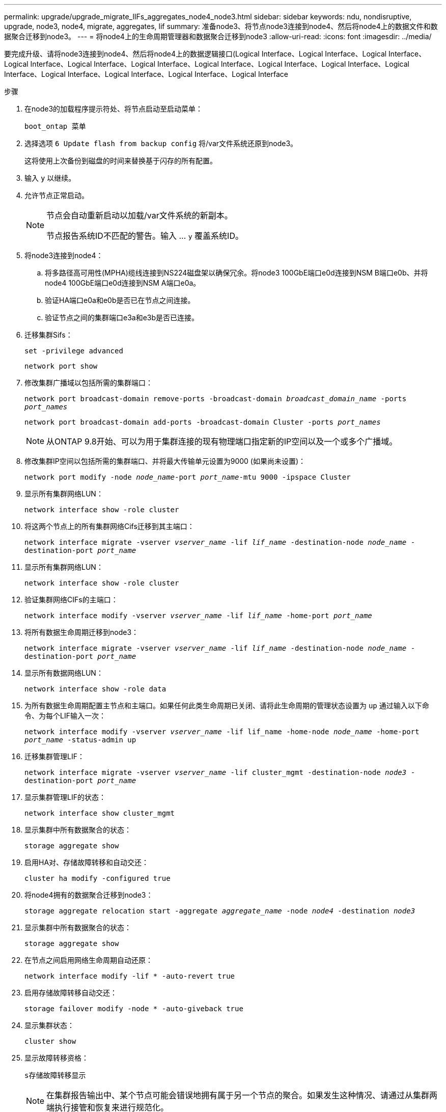 ---
permalink: upgrade/upgrade_migrate_lIFs_aggregates_node4_node3.html 
sidebar: sidebar 
keywords: ndu, nondisruptive, upgrade, node3, node4, migrate, aggregates, lif 
summary: 准备node3、将节点node3连接到node4、然后将node4上的数据文件和数据聚合迁移到node3。 
---
= 将node4上的生命周期管理器和数据聚合迁移到node3
:allow-uri-read: 
:icons: font
:imagesdir: ../media/


[role="lead"]
要完成升级、请将node3连接到node4、然后将node4上的数据逻辑接口(Logical Interface、Logical Interface、Logical Interface、Logical Interface、Logical Interface、Logical Interface、Logical Interface、Logical Interface、Logical Interface、Logical Interface、Logical Interface、Logical Interface、Logical Interface、Logical Interface

.步骤
. 在node3的加载程序提示符处、将节点启动至启动菜单：
+
`boot_ontap 菜单`

. 选择选项 `6 Update flash from backup config` 将/var文件系统还原到node3。
+
这将使用上次备份到磁盘的时间来替换基于闪存的所有配置。

. 输入 `y` 以继续。
. 允许节点正常启动。
+
[NOTE]
====
节点会自动重新启动以加载/var文件系统的新副本。

节点报告系统ID不匹配的警告。输入 ... `y` 覆盖系统ID。

====
. 将node3连接到node4：
+
.. 将多路径高可用性(MPHA)缆线连接到NS224磁盘架以确保冗余。将node3 100GbE端口e0d连接到NSM B端口e0b、并将node4 100GbE端口e0d连接到NSM A端口e0a。
.. 验证HA端口e0a和e0b是否已在节点之间连接。
.. 验证节点之间的集群端口e3a和e3b是否已连接。


. 迁移集群Sifs：
+
`set -privilege advanced`

+
`network port show`

. 修改集群广播域以包括所需的集群端口：
+
`network port broadcast-domain remove-ports -broadcast-domain _broadcast_domain_name_ -ports _port_names_`

+
`network port broadcast-domain add-ports -broadcast-domain Cluster -ports _port_names_`

+

NOTE: 从ONTAP 9.8开始、可以为用于集群连接的现有物理端口指定新的IP空间以及一个或多个广播域。

. 修改集群IP空间以包括所需的集群端口、并将最大传输单元设置为9000 (如果尚未设置)：
+
`network port modify -node _node_name_-port _port_name_-mtu 9000 -ipspace Cluster`

. 显示所有集群网络LUN：
+
`network interface show -role cluster`

. 将这两个节点上的所有集群网络Cifs迁移到其主端口：
+
`network interface migrate -vserver _vserver_name_ -lif _lif_name_ -destination-node _node_name_ -destination-port _port_name_`

. 显示所有集群网络LUN：
+
`network interface show -role cluster`

. 验证集群网络CIFs的主端口：
+
`network interface modify -vserver _vserver_name_ -lif _lif_name_ -home-port _port_name_`

. 将所有数据生命周期迁移到node3：
+
`network interface migrate -vserver _vserver_name_ -lif _lif_name_ -destination-node _node_name_ -destination-port _port_name_`

. 显示所有数据网络LUN：
+
`network interface show -role data`

. 为所有数据生命周期配置主节点和主端口。如果任何此类生命周期已关闭、请将此生命周期的管理状态设置为 `up` 通过输入以下命令、为每个LIF输入一次：
+
`network interface modify -vserver _vserver_name_ -lif lif_name -home-node _node_name_ -home-port _port_name_ -status-admin up`

. 迁移集群管理LIF：
+
`network interface migrate -vserver _vserver_name_ -lif cluster_mgmt -destination-node _node3_ -destination-port _port_name_`

. 显示集群管理LIF的状态：
+
`network interface show cluster_mgmt`

. 显示集群中所有数据聚合的状态：
+
`storage aggregate show`

. 启用HA对、存储故障转移和自动交还：
+
`cluster ha modify -configured true`

. 将node4拥有的数据聚合迁移到node3：
+
`storage aggregate relocation start -aggregate _aggregate_name_ -node _node4_ -destination _node3_`

. 显示集群中所有数据聚合的状态：
+
`storage aggregate show`

. 在节点之间启用网络生命周期自动还原：
+
`network interface modify -lif * -auto-revert true`

. 启用存储故障转移自动交还：
+
`storage failover modify -node * -auto-giveback true`

. 显示集群状态：
+
`cluster show`

. 显示故障转移资格：
+
`s存储故障转移显示`

+

NOTE: 在集群报告输出中、某个节点可能会错误地拥有属于另一个节点的聚合。如果发生这种情况、请通过从集群两端执行接管和恢复来进行规范化。

. 显示集群中所有数据聚合的状态：
+
`storage aggregate show`


